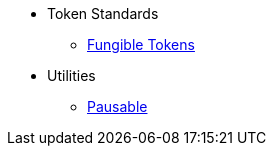 * Token Standards
** xref:tokens/fungible.adoc[Fungible Tokens]

* Utilities
** xref:utils/pausable.adoc[Pausable]